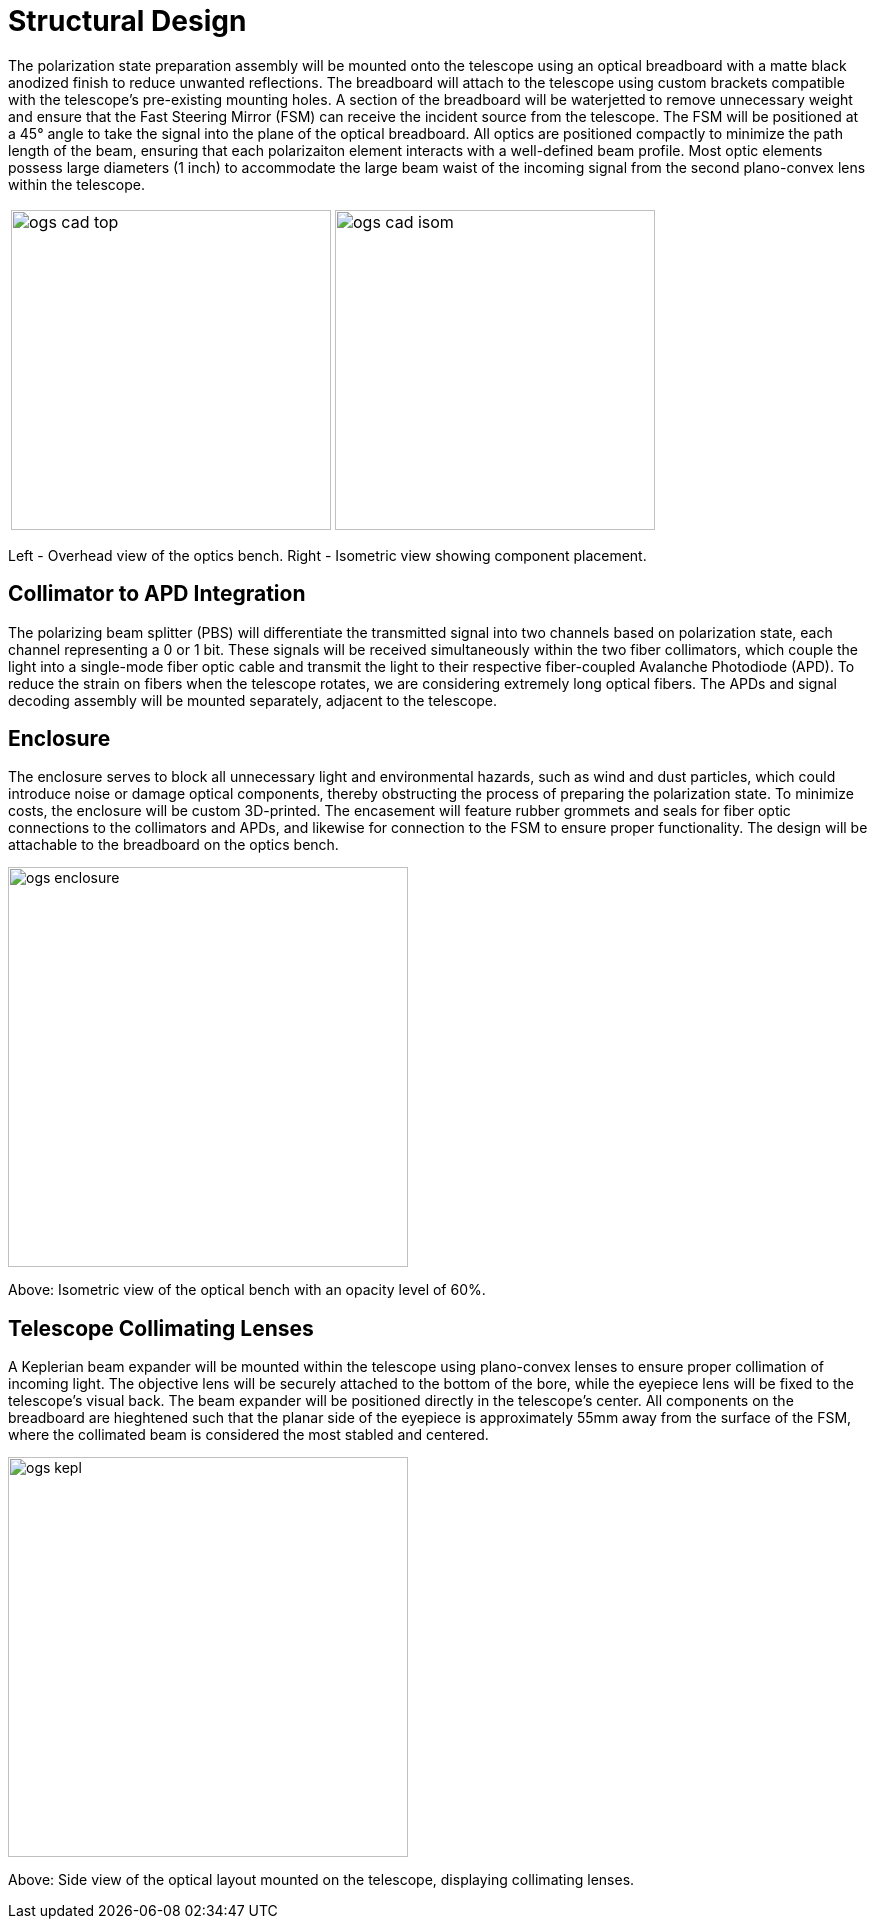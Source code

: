 = Structural Design

The polarization state preparation assembly will be mounted onto the telescope using an optical breadboard with a matte black anodized finish to reduce unwanted reflections. The breadboard will attach to the telescope using custom brackets compatible with the telescope’s pre-existing mounting holes. A section of the breadboard will be waterjetted to remove unnecessary weight and ensure that the Fast Steering Mirror (FSM) can receive the incident source from the telescope. The FSM will be positioned at a 45° angle to take the signal into the plane of the optical breadboard. All optics are positioned compactly to minimize the path length of the beam, ensuring that each polarizaiton element interacts with a well-defined beam profile. Most optic elements possess large diameters (1 inch) to accommodate the large beam waist of the incoming signal from the second plano-convex lens within the telescope. 

[cols="a,a", frame=none, grid=none]
|===
| image::../../../images/ogs-cad-top.png[width=320]
| image::../../../images/ogs-cad-isom.png[width=320]
|===


Left - Overhead view of the optics bench. Right - Isometric view showing component placement.

== Collimator to APD Integration

The polarizing beam splitter (PBS) will differentiate the transmitted signal into two channels based on polarization state, each channel representing a 0 or 1 bit. These signals will be received simultaneously within the two fiber collimators, which couple the light into a single-mode fiber optic cable and transmit  the light to their respective fiber-coupled Avalanche Photodiode (APD). To reduce the strain on fibers when the telescope rotates, we are considering extremely long optical fibers. The APDs and signal decoding assembly will be mounted separately, adjacent to the telescope.

== Enclosure

The enclosure serves to block all unnecessary light and environmental hazards, such as wind and dust particles, which could introduce noise or damage optical components, thereby obstructing the process of preparing the polarization state. To minimize costs, the enclosure will be custom 3D-printed. The encasement will feature rubber grommets and seals for fiber optic connections to the collimators and APDs, and likewise for connection to the FSM to ensure proper functionality. The design will be attachable to the breadboard on the optics bench. 

image::../../../images/ogs-enclosure.png[width=400]


Above: Isometric view of the optical bench with an opacity level of 60%.

== Telescope Collimating Lenses

A Keplerian beam expander will be mounted within the telescope using plano-convex lenses to ensure proper collimation of incoming light. The objective lens will be securely attached to the bottom of the bore, while the eyepiece lens will be fixed to the telescope’s visual back. The beam expander will be positioned directly in the telescope’s center. All components on the breadboard are hieghtened such that the planar side of the eyepiece is approximately 55mm away from the surface of the FSM, where the collimated beam is considered the most stabled and centered.

image::../../../images/ogs-kepl.png[width=400]

Above: Side view of the optical layout mounted on the telescope, displaying collimating lenses.
